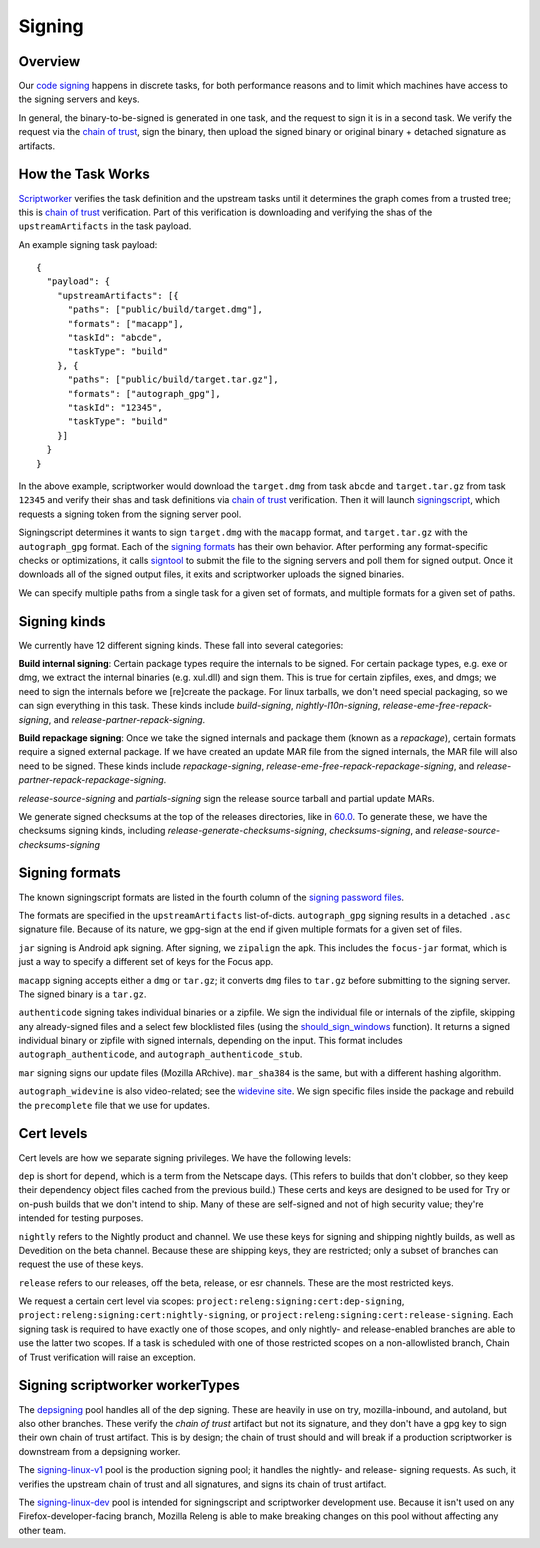 Signing
=======

Overview
--------

Our `code signing`_ happens in discrete tasks, for both performance reasons
and to limit which machines have access to the signing servers and keys.

In general, the binary-to-be-signed is generated in one task, and the request
to sign it is in a second task. We verify the request via the `chain of trust`_,
sign the binary, then upload the signed binary or original binary + detached
signature as artifacts.

How the Task Works
------------------

Scriptworker_ verifies the task definition and the upstream tasks until it
determines the graph comes from a trusted tree; this is `chain of trust`_
verification. Part of this verification is downloading and verifying the shas
of the ``upstreamArtifacts`` in the task payload.

An example signing task payload:

::

  {
    "payload": {
      "upstreamArtifacts": [{
        "paths": ["public/build/target.dmg"],
        "formats": ["macapp"],
        "taskId": "abcde",
        "taskType": "build"
      }, {
        "paths": ["public/build/target.tar.gz"],
        "formats": ["autograph_gpg"],
        "taskId": "12345",
        "taskType": "build"
      }]
    }
  }

In the above example, scriptworker would download the ``target.dmg`` from task
``abcde`` and ``target.tar.gz`` from task ``12345`` and verify their shas and
task definitions via `chain of trust`_ verification. Then it will launch
`signingscript`_, which requests a signing token from the signing server pool.

Signingscript determines it wants to sign ``target.dmg`` with the ``macapp``
format, and ``target.tar.gz`` with the ``autograph_gpg`` format. Each of the
`signing formats`_ has their own behavior. After performing any format-specific
checks or optimizations, it calls `signtool`_ to submit the file to the signing
servers and poll them for signed output. Once it downloads all of the signed
output files, it exits and scriptworker uploads the signed binaries.

We can specify multiple paths from a single task for a given set of formats,
and multiple formats for a given set of paths.

Signing kinds
-------------

We currently have 12 different signing kinds. These fall into several categories:

**Build internal signing**: Certain package types require the internals to be signed.
For certain package types, e.g. exe or dmg, we extract the internal binaries
(e.g. xul.dll) and sign them. This is true for certain zipfiles, exes, and dmgs;
we need to sign the internals before we [re]create the package. For linux
tarballs, we don't need special packaging, so we can sign everything in this
task. These kinds include `build-signing`, `nightly-l10n-signing`,
`release-eme-free-repack-signing`, and `release-partner-repack-signing`.

**Build repackage signing**: Once we take the signed internals and package them
(known as a `repackage`), certain formats require a signed external package.
If we have created an update MAR file from the signed internals, the MAR
file will also need to be signed. These kinds include `repackage-signing`,
`release-eme-free-repack-repackage-signing`, and `release-partner-repack-repackage-signing`.

`release-source-signing` and `partials-signing` sign the release source tarball
and partial update MARs.

We generate signed checksums at the top of the releases directories, like
in `60.0`_. To generate these, we have the checksums signing kinds, including
`release-generate-checksums-signing`, `checksums-signing`, and
`release-source-checksums-signing`

.. _signing formats:

Signing formats
---------------

The known signingscript formats are listed in the fourth column of the
`signing password files`_.

The formats are specified in the ``upstreamArtifacts`` list-of-dicts.
``autograph_gpg`` signing results in a detached ``.asc`` signature file. Because of its
nature, we gpg-sign at the end if given multiple formats for a given set of
files.

``jar`` signing is Android apk signing. After signing, we ``zipalign`` the apk.
This includes the ``focus-jar`` format, which is just a way to specify a different
set of keys for the Focus app.

``macapp`` signing accepts either a ``dmg`` or ``tar.gz``; it converts ``dmg``
files to ``tar.gz`` before submitting to the signing server. The signed binary
is a ``tar.gz``.

``authenticode`` signing takes individual binaries or a zipfile. We sign the
individual file or internals of the zipfile, skipping any already-signed files
and a select few blocklisted files (using the `should_sign_windows`_ function).
It returns a signed individual binary or zipfile with signed internals, depending
on the input. This format includes ``autograph_authenticode``, and
``autograph_authenticode_stub``.

``mar`` signing signs our update files (Mozilla ARchive). ``mar_sha384`` is
the same, but with a different hashing algorithm.

``autograph_widevine`` is also video-related; see the
`widevine site`_. We sign specific files inside the package and rebuild the
``precomplete`` file that we use for updates.

Cert levels
-----------

Cert levels are how we separate signing privileges. We have the following levels:

``dep`` is short for ``depend``, which is a term from the Netscape days. (This
refers to builds that don't clobber, so they keep their dependency object files
cached from the previous build.) These certs and keys are designed to be used
for Try or on-push builds that we don't intend to ship. Many of these are
self-signed and not of high security value; they're intended for testing
purposes.

``nightly`` refers to the Nightly product and channel. We use these keys for
signing and shipping nightly builds, as well as Devedition on the beta channel.
Because these are shipping keys, they are restricted; only a subset of branches
can request the use of these keys.

``release`` refers to our releases, off the beta, release, or esr channels.
These are the most restricted keys.

We request a certain cert level via scopes:
``project:releng:signing:cert:dep-signing``,
``project:releng:signing:cert:nightly-signing``, or
``project:releng:signing:cert:release-signing``. Each signing task is required
to have exactly one of those scopes, and only nightly- and release-enabled
branches are able to use the latter two scopes. If a task is scheduled with one
of those restricted scopes on a non-allowlisted branch, Chain of Trust
verification will raise an exception.

Signing scriptworker workerTypes
--------------------------------

The `depsigning`_ pool handles all of the dep signing. These are heavily in use
on try, mozilla-inbound, and autoland, but also other branches. These verify
the `chain of trust` artifact but not its signature, and they don't have a
gpg key to sign their own chain of trust artifact. This is by design; the chain
of trust should and will break if a production scriptworker is downstream from
a depsigning worker.

The `signing-linux-v1`_ pool is the production signing pool; it handles the
nightly- and release- signing requests. As such, it verifies the upstream
chain of trust and all signatures, and signs its chain of trust artifact.

The `signing-linux-dev`_ pool is intended for signingscript and scriptworker
development use. Because it isn't used on any Firefox-developer-facing branch,
Mozilla Releng is able to make breaking changes on this pool without affecting
any other team.

.. _60.0: https://archive.mozilla.org/pub/firefox/releases/60.0/
.. _addonscript: https://github.com/mozilla-releng/addonscript/
.. _code signing: https://en.wikipedia.org/wiki/Code_signing
.. _chain of trust: https://scriptworker.readthedocs.io/en/latest/chain_of_trust.html
.. _depsigning: https://tools.taskcluster.net/provisioners/scriptworker-prov-v1/worker-types/depsigning
.. _should_sign_windows: https://github.com/mozilla-releng/signingscript/blob/65cbb99ea53896fda9f4844e050a9695c762d24f/signingscript/sign.py#L369
.. _Encrypted Media Extensions: https://hacks.mozilla.org/2014/05/reconciling-mozillas-mission-and-w3c-eme/
.. _signing password files: https://github.com/mozilla/build-puppet/tree/feff5e12ab70f2c060b29940464e77208c7f0ef2/modules/signing_scriptworker/templates
.. _signingscript: https://github.com/mozilla-releng/signingscript/
.. _signing-linux-dev: https://tools.taskcluster.net/provisioners/scriptworker-prov-v1/worker-types/signing-linux-dev
.. _signing-linux-v1: https://tools.taskcluster.net/provisioners/scriptworker-prov-v1/worker-types/signing-linux-v1
.. _signtool: https://github.com/mozilla-releng/signtool
.. _Scriptworker: https://github.com/mozilla-releng/scriptworker/
.. _widevine site: https://www.widevine.com/wv_drm.html
